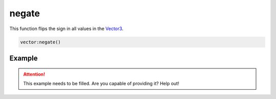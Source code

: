 
negate
========================================================

This function flips the sign in all values in the `Vector3`_.

.. code-block:: lua

    vector:negate()


Example
--------------------------------------------------------

.. attention:: This example needs to be filled. Are you capable of providing it? Help out!


.. _`Number`: ../../lua/number.html

.. _`Vector3`: ../vector3.html
